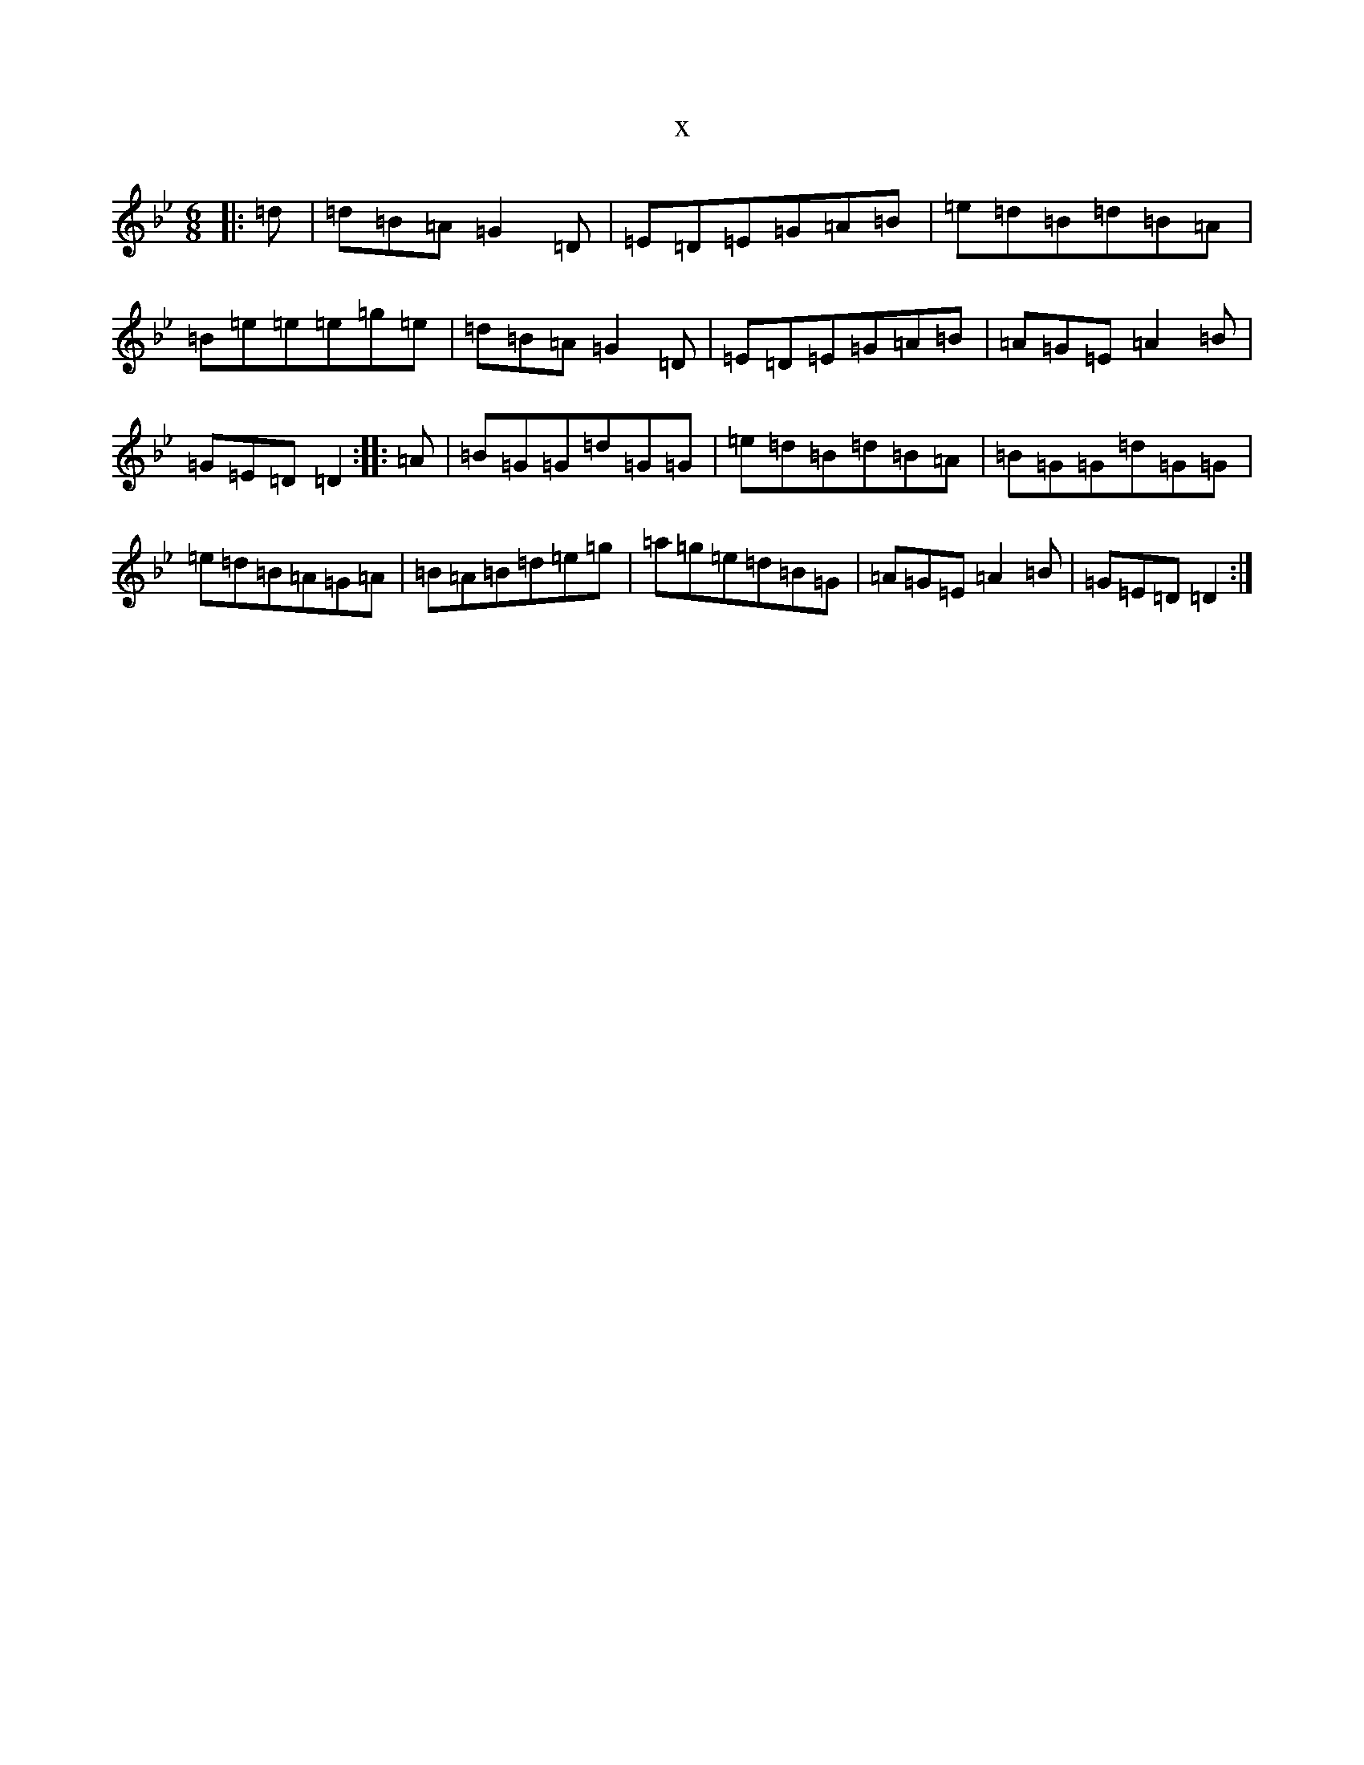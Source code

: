 X:8369
T:x
L:1/8
M:6/8
K: C Dorian
|:=d|=d=B=A=G2=D|=E=D=E=G=A=B|=e=d=B=d=B=A|=B=e=e=e=g=e|=d=B=A=G2=D|=E=D=E=G=A=B|=A=G=E=A2=B|=G=E=D=D2:||:=A|=B=G=G=d=G=G|=e=d=B=d=B=A|=B=G=G=d=G=G|=e=d=B=A=G=A|=B=A=B=d=e=g|=a=g=e=d=B=G|=A=G=E=A2=B|=G=E=D=D2:|